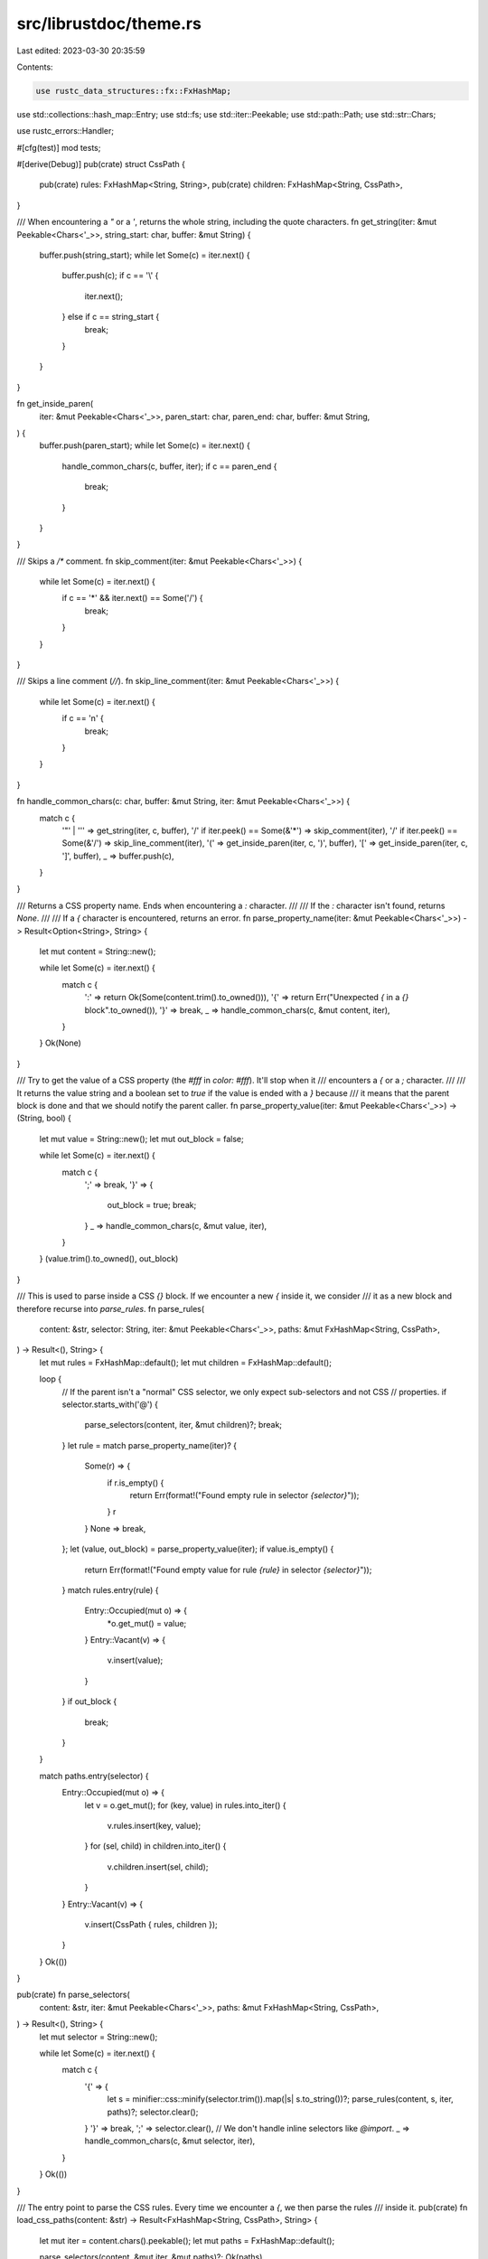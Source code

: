 src/librustdoc/theme.rs
=======================

Last edited: 2023-03-30 20:35:59

Contents:

.. code-block:: rs

    use rustc_data_structures::fx::FxHashMap;
use std::collections::hash_map::Entry;
use std::fs;
use std::iter::Peekable;
use std::path::Path;
use std::str::Chars;

use rustc_errors::Handler;

#[cfg(test)]
mod tests;

#[derive(Debug)]
pub(crate) struct CssPath {
    pub(crate) rules: FxHashMap<String, String>,
    pub(crate) children: FxHashMap<String, CssPath>,
}

/// When encountering a `"` or a `'`, returns the whole string, including the quote characters.
fn get_string(iter: &mut Peekable<Chars<'_>>, string_start: char, buffer: &mut String) {
    buffer.push(string_start);
    while let Some(c) = iter.next() {
        buffer.push(c);
        if c == '\\' {
            iter.next();
        } else if c == string_start {
            break;
        }
    }
}

fn get_inside_paren(
    iter: &mut Peekable<Chars<'_>>,
    paren_start: char,
    paren_end: char,
    buffer: &mut String,
) {
    buffer.push(paren_start);
    while let Some(c) = iter.next() {
        handle_common_chars(c, buffer, iter);
        if c == paren_end {
            break;
        }
    }
}

/// Skips a `/*` comment.
fn skip_comment(iter: &mut Peekable<Chars<'_>>) {
    while let Some(c) = iter.next() {
        if c == '*' && iter.next() == Some('/') {
            break;
        }
    }
}

/// Skips a line comment (`//`).
fn skip_line_comment(iter: &mut Peekable<Chars<'_>>) {
    while let Some(c) = iter.next() {
        if c == '\n' {
            break;
        }
    }
}

fn handle_common_chars(c: char, buffer: &mut String, iter: &mut Peekable<Chars<'_>>) {
    match c {
        '"' | '\'' => get_string(iter, c, buffer),
        '/' if iter.peek() == Some(&'*') => skip_comment(iter),
        '/' if iter.peek() == Some(&'/') => skip_line_comment(iter),
        '(' => get_inside_paren(iter, c, ')', buffer),
        '[' => get_inside_paren(iter, c, ']', buffer),
        _ => buffer.push(c),
    }
}

/// Returns a CSS property name. Ends when encountering a `:` character.
///
/// If the `:` character isn't found, returns `None`.
///
/// If a `{` character is encountered, returns an error.
fn parse_property_name(iter: &mut Peekable<Chars<'_>>) -> Result<Option<String>, String> {
    let mut content = String::new();

    while let Some(c) = iter.next() {
        match c {
            ':' => return Ok(Some(content.trim().to_owned())),
            '{' => return Err("Unexpected `{` in a `{}` block".to_owned()),
            '}' => break,
            _ => handle_common_chars(c, &mut content, iter),
        }
    }
    Ok(None)
}

/// Try to get the value of a CSS property (the `#fff` in `color: #fff`). It'll stop when it
/// encounters a `{` or a `;` character.
///
/// It returns the value string and a boolean set to `true` if the value is ended with a `}` because
/// it means that the parent block is done and that we should notify the parent caller.
fn parse_property_value(iter: &mut Peekable<Chars<'_>>) -> (String, bool) {
    let mut value = String::new();
    let mut out_block = false;

    while let Some(c) = iter.next() {
        match c {
            ';' => break,
            '}' => {
                out_block = true;
                break;
            }
            _ => handle_common_chars(c, &mut value, iter),
        }
    }
    (value.trim().to_owned(), out_block)
}

/// This is used to parse inside a CSS `{}` block. If we encounter a new `{` inside it, we consider
/// it as a new block and therefore recurse into `parse_rules`.
fn parse_rules(
    content: &str,
    selector: String,
    iter: &mut Peekable<Chars<'_>>,
    paths: &mut FxHashMap<String, CssPath>,
) -> Result<(), String> {
    let mut rules = FxHashMap::default();
    let mut children = FxHashMap::default();

    loop {
        // If the parent isn't a "normal" CSS selector, we only expect sub-selectors and not CSS
        // properties.
        if selector.starts_with('@') {
            parse_selectors(content, iter, &mut children)?;
            break;
        }
        let rule = match parse_property_name(iter)? {
            Some(r) => {
                if r.is_empty() {
                    return Err(format!("Found empty rule in selector `{selector}`"));
                }
                r
            }
            None => break,
        };
        let (value, out_block) = parse_property_value(iter);
        if value.is_empty() {
            return Err(format!("Found empty value for rule `{rule}` in selector `{selector}`"));
        }
        match rules.entry(rule) {
            Entry::Occupied(mut o) => {
                *o.get_mut() = value;
            }
            Entry::Vacant(v) => {
                v.insert(value);
            }
        }
        if out_block {
            break;
        }
    }

    match paths.entry(selector) {
        Entry::Occupied(mut o) => {
            let v = o.get_mut();
            for (key, value) in rules.into_iter() {
                v.rules.insert(key, value);
            }
            for (sel, child) in children.into_iter() {
                v.children.insert(sel, child);
            }
        }
        Entry::Vacant(v) => {
            v.insert(CssPath { rules, children });
        }
    }
    Ok(())
}

pub(crate) fn parse_selectors(
    content: &str,
    iter: &mut Peekable<Chars<'_>>,
    paths: &mut FxHashMap<String, CssPath>,
) -> Result<(), String> {
    let mut selector = String::new();

    while let Some(c) = iter.next() {
        match c {
            '{' => {
                let s = minifier::css::minify(selector.trim()).map(|s| s.to_string())?;
                parse_rules(content, s, iter, paths)?;
                selector.clear();
            }
            '}' => break,
            ';' => selector.clear(), // We don't handle inline selectors like `@import`.
            _ => handle_common_chars(c, &mut selector, iter),
        }
    }
    Ok(())
}

/// The entry point to parse the CSS rules. Every time we encounter a `{`, we then parse the rules
/// inside it.
pub(crate) fn load_css_paths(content: &str) -> Result<FxHashMap<String, CssPath>, String> {
    let mut iter = content.chars().peekable();
    let mut paths = FxHashMap::default();

    parse_selectors(content, &mut iter, &mut paths)?;
    Ok(paths)
}

pub(crate) fn get_differences(
    origin: &FxHashMap<String, CssPath>,
    against: &FxHashMap<String, CssPath>,
    v: &mut Vec<String>,
) {
    for (selector, entry) in origin.iter() {
        match against.get(selector) {
            Some(a) => {
                get_differences(&entry.children, &a.children, v);
                if selector == ":root" {
                    // We need to check that all variables have been set.
                    for rule in entry.rules.keys() {
                        if !a.rules.contains_key(rule) {
                            v.push(format!("  Missing CSS variable `{rule}` in `:root`"));
                        }
                    }
                }
            }
            None => v.push(format!("  Missing rule `{selector}`")),
        }
    }
}

pub(crate) fn test_theme_against<P: AsRef<Path>>(
    f: &P,
    origin: &FxHashMap<String, CssPath>,
    diag: &Handler,
) -> (bool, Vec<String>) {
    let against = match fs::read_to_string(f)
        .map_err(|e| e.to_string())
        .and_then(|data| load_css_paths(&data))
    {
        Ok(c) => c,
        Err(e) => {
            diag.struct_err(&e).emit();
            return (false, vec![]);
        }
    };

    let mut ret = vec![];
    get_differences(origin, &against, &mut ret);
    (true, ret)
}


